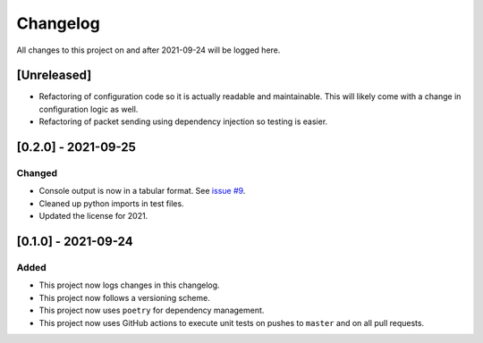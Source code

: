 Changelog
=========

All changes to this project on and after 2021-09-24 will be logged here.

[Unreleased]
------------

- Refactoring of configuration code so it is actually readable and maintainable.
  This will likely come with a change in configuration logic as well.
- Refactoring of packet sending using dependency injection so testing is easier.

[0.2.0] - 2021-09-25
--------------------

Changed
^^^^^^^

- Console output is now in a tabular format.
  See `issue #9 <https://github.com/DavidPratt512/wol/issues/9>`_.
- Cleaned up python imports in test files.
- Updated the license for 2021.

[0.1.0] - 2021-09-24
--------------------

Added
^^^^^

- This project now logs changes in this changelog.
- This project now follows a versioning scheme.
- This project now uses ``poetry`` for dependency management.
- This project now uses GitHub actions to execute unit tests on pushes to ``master`` and on all pull requests.
